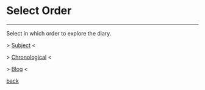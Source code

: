 #+startup: content indent

* Select Order
#+INDEX: Giovanni's Diary!Order

-----

Select in which order to explore the diary.

> [[file:subjects.org][Subject]] <


> [[file:autobiography/chronological.org][Chronological]] <


> [[file:blog.org][Blog]] <


[[file:first-page.org][back]]
